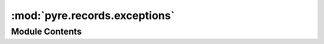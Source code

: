 :mod:`pyre.records.exceptions`
==============================

.. py:module:: pyre.records.exceptions

.. autoapi-nested-parse::

   Definitions for all the exceptions raised by this package



Module Contents
---------------

.. py:exception:: RecordError

   Bases: :class:`pyre.framework.exceptions.FrameworkError`

   The base class of all exceptions raised by this package


.. py:exception:: SourceSpecificationError

   Bases: :class:`pyre.records.exceptions.RecordError`

   A method that reads records from external input sources was given an invalid input
   specification

   .. attribute:: description
      :annotation: = invalid input source specification

      


